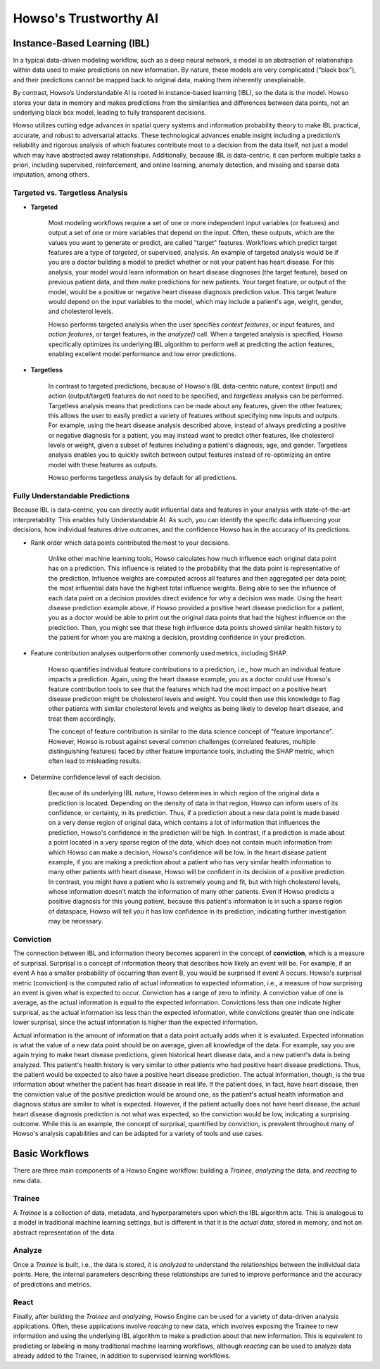 Howso's Trustworthy AI
========

Instance-Based Learning (IBL)
^^^^^^^^^^^^^^^^^^^^^^^^^^^^^

In a typical data-driven modeling workflow, such as a deep neural network, a model is an abstraction of relationships within data used to make predictions on new information.
By nature, these models are very complicated (“black box”), and their predictions cannot be mapped back to original data, making them inherently unexplainable.

By contrast, Howso’s Understandable AI is rooted in instance-based learning (IBL), so the data is the model. Howso stores your data in memory and makes predictions
from the similarities and differences between data points, not an underlying black box model, leading to fully transparent decisions.

Howso utilizes cutting edge advances in spatial query systems and information probability theory to make IBL practical, accurate, and robust to adversarial attacks. These technological
advances enable insight including a prediction’s reliability and rigorous analysis of which features contribute most to a decision from the data itself, not just a model which may have abstracted
away relationships. Additionally, because IBL is data-centric, it can perform multiple tasks a priori, including supervised, reinforcement, and online learning, anomaly detection, and missing
and sparse data imputation, among others.

Targeted vs. Targetless Analysis
--------------------------------

- **Targeted**

    Most modeling workflows require a set of one or more independent input variables (or features) and output a set of one or more variables that depend on the input. Often, these outputs, which are the
    values you want to generate or predict, are called "target" features. Workflows which predict target features are a type of *targeted*, or supervised, analysis.
    An example of targeted analysis would be if you are a doctor building a model to predict whether or not your patient has heart disease. For this analysis, your model would learn information
    on heart disease diagnoses (the target feature), based on previous patient data, and then make predictions for new patients. Your target feature, or output of the model, would be a positive or negative heart disease
    diagnosis prediction value. This target feature would depend on the input variables to the model,
    which may include a patient's age, weight, gender, and cholesterol levels.

    Howso performs targeted analysis when the user specifies `context features`, or input features, and `action features`, or target features, in the `analyze()` call. When a targeted analysis is specified, Howso specifically optimizes its
    underlying IBL algorithm to perform well at predicting the action features, enabling excellent model performance and low error predictions.

- **Targetless**

    In contrast to targeted predictions, because of Howso's IBL data-centric nature, context (input) and action (output/target) features do not need to be specified, and *targetless* analysis can be performed. Targetless
    analysis means that predictions can be made about any features, given the other features; this allows the user to easily predict a variety of features without specifying new inputs and outputs. For example,
    using the heart disease analysis described above, instead of always predicting a positive or negative diagnosis for a patient, you may instead want to predict other features, like cholesterol levels or weight,
    given a subset of features including a patient's diagnosis, age, and gender. Targetless analysis enables you to quickly switch between output features instead of re-optimizing an entire model with these features as outputs.

    Howso performs targetless analysis by default for all predictions.

Fully Understandable Predictions
--------------------------------

Because IBL is data-centric, you can directly audit influential data and features in your analysis with state-of-the-art interpretability. This enables fully Understandable AI. As such, you can identify the
specific data influencing your decisions, how individual features drive outcomes, and the confidence Howso has in the accuracy of its predictions.​

- Rank order which data points contributed the most to your decisions.​

    Unlike other machine learning tools, Howso calculates how much influence each original data point has on a prediction. This influence is related to the probability that the data point is representative of
    the prediction. Influence weights are computed across all features and then aggregated per data point; the most influential data have the highest total influence weights. Being able to see the influence of each data point
    on a decision provides direct evidence for why a decision was made. Using the heart disease prediction example above, if Howso provided a positive heart disease prediction for a patient, you as a doctor would be
    able to print out the original data points that had the highest influence on the prediction. Then, you might see that these high influence data points showed similar health history to the patient for whom you are
    making a decision, providing confidence in your prediction.

- Feature contribution analyses outperform other commonly used metrics, including SHAP. ​

    Howso quantifies individual feature contributions to a prediction, i.e., how much an individual feature impacts a prediction. Again, using the heart disease example, you as a doctor could use Howso's feature contribution
    tools to see that the features which had the most impact on a positive heart disease prediction might be cholesterol levels and weight. You could then use this knowledge to flag other patients with similar
    cholesterol levels and weights as being likely to develop heart disease, and treat them accordingly.

    The concept of feature contribution is similar to the data science concept of "feature importance". However,
    Howso is robust against several common challenges (correlated features, multiple distinguishing features) faced by other feature importance tools, including the SHAP metric, which often lead to misleading results.


- Determine confidence level of each decision.​

    Because of its underlying IBL nature, Howso determines in which region of the original data a prediction is located. Depending on the density of data in that region, Howso can inform users of its confidence, or certainty,
    in its prediction. Thus, if a prediction about a new data point is made based on a very dense region of original data, which contains a lot of information that influences the prediction, Howso's confidence
    in the prediction will be high. In contrast, if a prediction is made about a point located in a very sparse region of the data, which does not contain much information from which Howso can make a decision, Howso's
    confidence will be low. In the heart disease patient example, if you are making a prediction about a patient who has very similar health information to many other patients with heart disease,
    Howso will be confident in its decision of a positive prediction. In contrast, you might have a patient who is extremely young and fit, but with high cholesterol levels, whose information doesn't match the information
    of many other patients. Even if Howso predicts a positive diagnosis for this young patient, because this patient's information is in such a sparse region of dataspace, Howso will tell you it has low confidence
    in its prediction, indicating further investigation may be necessary.

Conviction
----------

The connection between IBL and information theory becomes apparent in the concept of **conviction**, which is a measure of surprisal. Surprisal is a concept of information theory that describes how likely an event
will be. For example, if an event A has a smaller probability of occurring than event B, you would be surprised if event A occurs. Howso's surprisal metric (conviction) is the computed ratio of actual information to
expected information, i.e., a measure of how surprising an event is given what is expected to occur. Conviction has a range of zero to infinity. A conviction value of one is average, as the actual information is
equal to the expected information. Convictions less than one indicate higher surprisal, as the actual information
iss less than the expected information, while convictions greater than one indicate lower surprisal, since the actual information is higher than the expected information.

Actual information is the amount of information that a data point actually adds when it is evaluated. Expected information is what the value of a new data point should be on average, given
all knowledge of the data. For example, say you are again trying to make heart disease predictions, given historical heart disease data, and a new patient's data is being analyzed.
This patient's health history is very similar to other patients who had positive heart disease predictions. Thus, the patient would be expected to also have a positive heart disease prediction.
The actual information, though, is the true information
about whether the patient has heart disease in real life. If the patient does, in fact, have heart disease, then the conviction value of the positive prediction would be around one,
as the patient's actual health information and diagnosis status are similar to what is expected.
However, if the patient actually does not have heart disease, the actual heart disease diagnosis prediction is not what was expected, so the conviction would be low, indicating a surprising outcome.
While this is an example, the concept of surprisal,
quantified by conviction, is prevalent throughout many of Howso's analysis capabilities and can be adapted for a variety of tools and use cases.

Basic Workflows
^^^^^^^^^^^^^^^

There are three main components of a Howso Engine workflow: building a `Trainee`, `analyzing` the data, and `reacting` to new data.

Trainee
-------

A `Trainee` is a collection of data, metadata, and hyperparameters upon which the IBL algorithm acts. This is analogous to a model in traditional machine learning settings, but is
different in that it is the *actual data*, stored in memory, and not an abstract representation of the data.

Analyze
-------

Once a `Trainee` is built, i.e., the data is stored, it is `analyzed` to understand the relationships between the individual data points. Here, the internal parameters describing these
relationships are tuned to improve performance and the accuracy of predictions and metrics.

React
-----

Finally, after building the `Trainee` and `analyzing`, Howso Engine can be used for a variety of data-driven analysis applications. Often, these applications involve
`reacting` to new data, which involves exposing the Trainee to new information and using the underlying IBL algorithm to make a prediction about that new information.
This is equivalent to predicting or labeling in many traditional machine learning workflows, although `reacting` can be used to analyze data already added to the Trainee, in addition to supervised
learning workflows.


